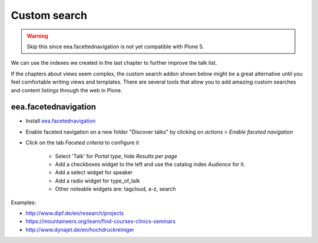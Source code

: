 .. _customsearch-label:

Custom search
=============

..  warning::

    Skip this since eea.facettednavigation is not yet compatible with Plone 5.


We can use the indexes we created in the last chapter to further improve the talk list.

If the chapters about views seem complex, the custom search addon shown below might be a great alternative until you feel comfortable writing views and templates. There are several tools that allow you to add amazing custom searches and content listings through the web in Plone.

.. _customsearch-eea-label:

eea.facetednavigation
---------------------

* Install `eea.facetednavigation <http://pypi.python.org/pypi/eea.facetednavigation/>`_
* Enable faceted navigation on a new folder "Discover talks" by clicking on *actions* > *Enable faceted navigation*
* Click on the tab *Faceted criteria* to configure it

    * Select 'Talk' for *Portal type*, hide *Results per page*
    * Add a checkboxes widget to the left and use the catalog index *Audience* for it.
    * Add a select widget for speaker
    * Add a radio widget for type_of_talk
    * Other noteable widgets are: tagcloud, a-z, search

Examples:

* http://www.dipf.de/en/research/projects
* https://mountaineers.org/learn/find-courses-clinics-seminars
* http://www.dynajet.de/en/hochdruckreiniger

.. TODO: add custom eea-view using dates

.. seealso::

    We use the new catalog indexes to provide the data for the widgets and search the results. For other use cases we could also use either the built-in vocabularies (https://pypi.python.org/pypi/plone.app.vocabularies) or create custom vocabularies for this.

    * Custom vocabularies ttw using `Products.ATVocabularyManager <https://pypi.python.org/pypi/Products.ATVocabularyManager>`_
    * Programming using Vocabularies: http://docs.plone.org/external/plone.app.dexterity/docs/advanced/vocabularies.html

